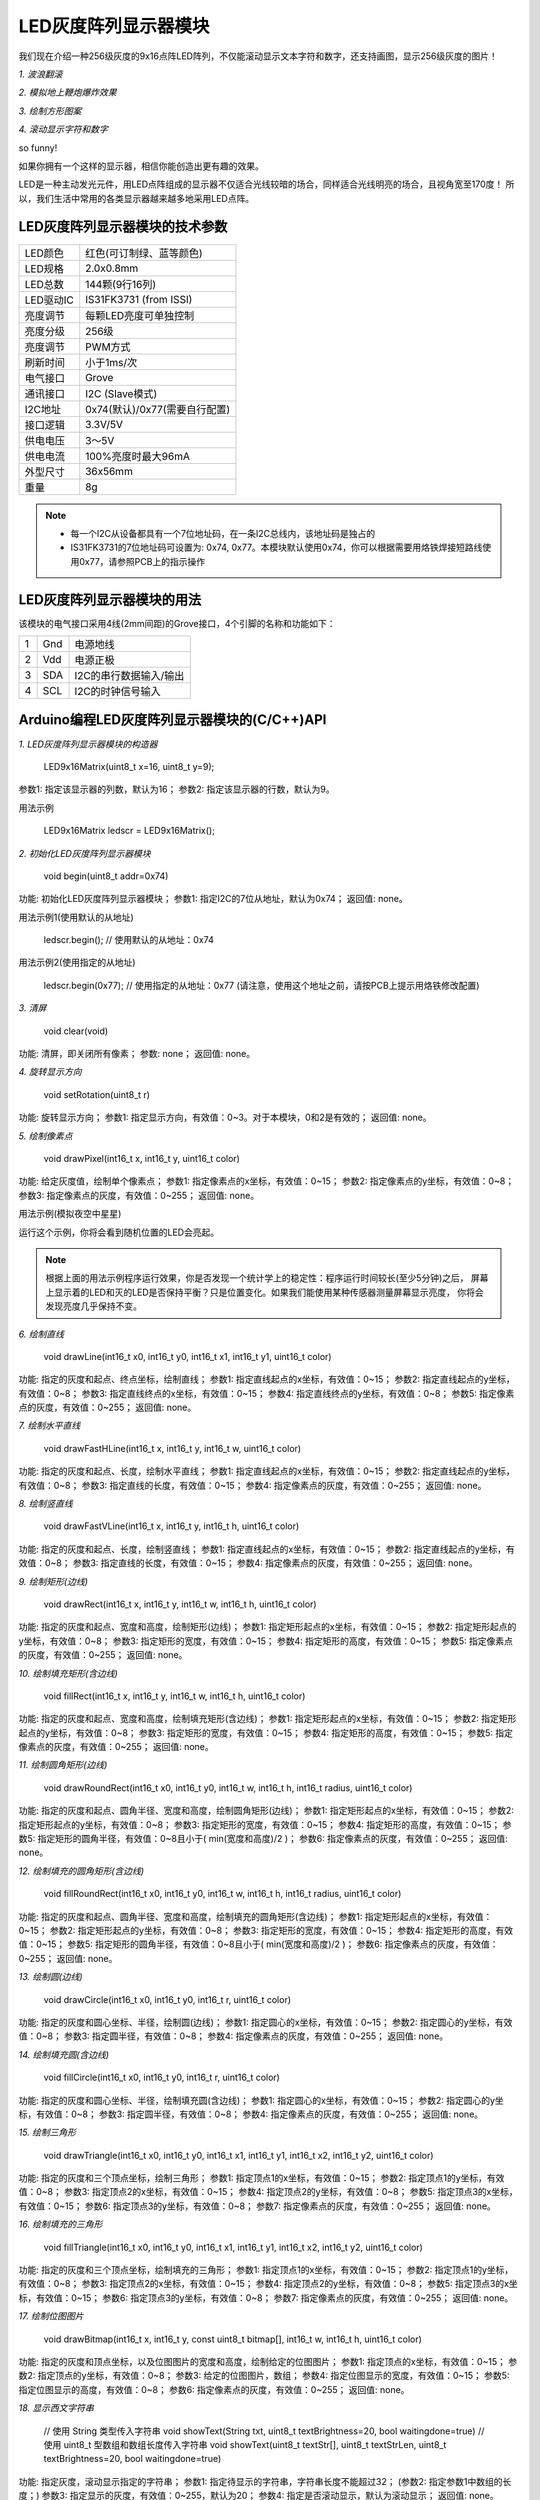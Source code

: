 .. _Grove_D4_GreyLED9x16MatrixModule:

===========================
LED灰度阵列显示器模块
===========================

我们现在介绍一种256级灰度的9x16点阵LED阵列，不仅能滚动显示文本字符和数字，还支持画图，显示256级灰度的图片！

*1. 波浪翻滚*

.. image:: ../_static/images/GroveModules/Grove_D4_GreyLED9x16MatrixModule/IMG_2551.gif
    :align: center 

*2. 模拟地上鞭炮爆炸效果*

.. image:: ../_static/images/GroveModules/Grove_D4_GreyLED9x16MatrixModule/IMG_2552.gif
    :align: center 

*3. 绘制方形图案*

.. image:: ../_static/images/GroveModules/Grove_D4_GreyLED9x16MatrixModule/IMG_2553.gif
    :align: center 

*4. 滚动显示字符和数字*

.. image:: ../_static/images/GroveModules/Grove_D4_GreyLED9x16MatrixModule/IMG_2554.gif
    :align: center 

so funny! 

如果你拥有一个这样的显示器，相信你能创造出更有趣的效果。

LED是一种主动发光元件，用LED点阵组成的显示器不仅适合光线较暗的场合，同样适合光线明亮的场合，且视角宽至170度！
所以，我们生活中常用的各类显示器越来越多地采用LED点阵。


LED灰度阵列显示器模块的技术参数
=================================

==========  ====================================
LED颜色      红色(可订制绿、蓝等颜色)
LED规格      2.0x0.8mm
LED总数      144颗(9行16列)
LED驱动IC    IS31FK3731 (from ISSI)
亮度调节      每颗LED亮度可单独控制
亮度分级      256级
亮度调节      PWM方式
刷新时间      小于1ms/次
电气接口      Grove
通讯接口      I2C (Slave模式)
I2C地址      0x74(默认)/0x77(需要自行配置)
接口逻辑      3.3V/5V
供电电压      3～5V
供电电流      100%亮度时最大96mA
外型尺寸      36x56mm
重量         8g
==========  ====================================

.. note::
    * 每一个I2C从设备都具有一个7位地址码，在一条I2C总线内，该地址码是独占的
    * IS31FK3731的7位地址码可设置为: 0x74, 0x77。本模块默认使用0x74，你可以根据需要用烙铁焊接短路线使用0x77，请参照PCB上的指示操作


LED灰度阵列显示器模块的用法
===========================

该模块的电气接口采用4线(2mm间距)的Grove接口，4个引脚的名称和功能如下：

========  ========  ========
1         Gnd       电源地线
2         Vdd       电源正极
3         SDA       I2C的串行数据输入/输出
4         SCL       I2C的时钟信号输入
========  ========  ========


Arduino编程LED灰度阵列显示器模块的(C/C++)API
===============================================

*1. LED灰度阵列显示器模块的构造器*

    LED9x16Matrix(uint8_t x=16, uint8_t y=9);

参数1: 指定该显示器的列数，默认为16；
参数2: 指定该显示器的行数，默认为9。

用法示例

    LED9x16Matrix  ledscr = LED9x16Matrix();


*2. 初始化LED灰度阵列显示器模块*

    void begin(uint8_t addr=0x74)

功能: 初始化LED灰度阵列显示器模块；
参数1: 指定I2C的7位从地址，默认为0x74；
返回值: none。


用法示例1(使用默认的从地址)

    ledscr.begin();  // 使用默认的从地址：0x74


用法示例2(使用指定的从地址)

    ledscr.begin(0x77);  // 使用指定的从地址：0x77 (请注意，使用这个地址之前，请按PCB上提示用烙铁修改配置)

*3. 清屏*

    void clear(void)

功能: 清屏，即关闭所有像素；
参数: none；
返回值: none。

*4. 旋转显示方向*

    void setRotation(uint8_t r)

功能: 旋转显示方向；
参数1: 指定显示方向，有效值：0~3。对于本模块，0和2是有效的；
返回值: none。

*5. 绘制像素点*

    void drawPixel(int16_t x, int16_t y, uint16_t color)

功能: 给定灰度值，绘制单个像素点；
参数1: 指定像素点的x坐标，有效值：0~15；
参数2: 指定像素点的y坐标，有效值：0~8；
参数3: 指定像素点的灰度，有效值：0~255；
返回值: none。

用法示例(模拟夜空中星星)

.. code-block::
    :linenos:

    #include <LED9x16Matrix_ESP.h>
    LED9x16Matrix ledmatrix=LED9x16Matrix();

    // 最大间隔的灰度表
    uint8_t greyTable[9] = {0, 1, 3, 7, 15, 31, 63, 127, 255};

    void setup() {
        Serial.begin(115200);
        Serial.println();
        Serial.println("demo to LED9x16Matrix");
        ledmatrix.begin(); // 初始化LED灰度显示器
        ledmatrix.setRotation(0); // 默认显示方向
        ledmatrix.clear(); // 清屏
    }
    void loop() {
        int16_t x=random(-1, 16);
        int16_t y=random(-1, 9);
        uint8_t g=random(0, 9);
        ledmatrix.drawPixel(x, y, greyTable[g]); // 随机选择像素，显示随机灰度
        delay(100); 
    }

运行这个示例，你将会看到随机位置的LED会亮起。

.. note::
    根据上面的用法示例程序运行效果，你是否发现一个统计学上的稳定性：程序运行时间较长(至少5分钟)之后，
    屏幕上显示着的LED和灭的LED是否保持平衡？只是位置变化。如果我们能使用某种传感器测量屏幕显示亮度，
    你将会发现亮度几乎保持不变。

*6. 绘制直线*

    void drawLine(int16_t x0, int16_t y0, int16_t x1, int16_t y1, uint16_t color)

功能: 指定的灰度和起点、终点坐标，绘制直线；
参数1: 指定直线起点的x坐标，有效值：0~15；
参数2: 指定直线起点的y坐标，有效值：0~8；
参数3: 指定直线终点的x坐标，有效值：0~15；
参数4: 指定直线终点的y坐标，有效值：0~8；
参数5: 指定像素点的灰度，有效值：0~255；
返回值: none。

*7. 绘制水平直线*

    void drawFastHLine(int16_t x, int16_t y, int16_t w, uint16_t color)

功能: 指定的灰度和起点、长度，绘制水平直线；
参数1: 指定直线起点的x坐标，有效值：0~15；
参数2: 指定直线起点的y坐标，有效值：0~8；
参数3: 指定直线的长度，有效值：0~15；
参数4: 指定像素点的灰度，有效值：0~255；
返回值: none。

*8. 绘制竖直线*

    void drawFastVLine(int16_t x, int16_t y, int16_t h, uint16_t color)

功能: 指定的灰度和起点、长度，绘制竖直线；
参数1: 指定直线起点的x坐标，有效值：0~15；
参数2: 指定直线起点的y坐标，有效值：0~8；
参数3: 指定直线的长度，有效值：0~15；
参数4: 指定像素点的灰度，有效值：0~255；
返回值: none。


*9. 绘制矩形(边线)*

    void drawRect(int16_t x, int16_t y, int16_t w, int16_t h, uint16_t color)

功能: 指定的灰度和起点、宽度和高度，绘制矩形(边线)；
参数1: 指定矩形起点的x坐标，有效值：0~15；
参数2: 指定矩形起点的y坐标，有效值：0~8；
参数3: 指定矩形的宽度，有效值：0~15；
参数4: 指定矩形的高度，有效值：0~15；
参数5: 指定像素点的灰度，有效值：0~255；
返回值: none。

*10. 绘制填充矩形(含边线)*

    void fillRect(int16_t x, int16_t y, int16_t w, int16_t h, uint16_t color)

功能: 指定的灰度和起点、宽度和高度，绘制填充矩形(含边线)；
参数1: 指定矩形起点的x坐标，有效值：0~15；
参数2: 指定矩形起点的y坐标，有效值：0~8；
参数3: 指定矩形的宽度，有效值：0~15；
参数4: 指定矩形的高度，有效值：0~15；
参数5: 指定像素点的灰度，有效值：0~255；
返回值: none。

*11. 绘制圆角矩形(边线)*

    void drawRoundRect(int16_t x0, int16_t y0, int16_t w, int16_t h, int16_t radius, uint16_t color)

功能: 指定的灰度和起点、圆角半径、宽度和高度，绘制圆角矩形(边线)；
参数1: 指定矩形起点的x坐标，有效值：0~15；
参数2: 指定矩形起点的y坐标，有效值：0~8；
参数3: 指定矩形的宽度，有效值：0~15；
参数4: 指定矩形的高度，有效值：0~15；
参数5: 指定矩形的圆角半径，有效值：0~8且小于( min(宽度和高度)/2 )；
参数6: 指定像素点的灰度，有效值：0~255；
返回值: none。

*12. 绘制填充的圆角矩形(含边线)*

    void fillRoundRect(int16_t x0, int16_t y0, int16_t w, int16_t h, int16_t radius, uint16_t color)

功能: 指定的灰度和起点、圆角半径、宽度和高度，绘制填充的圆角矩形(含边线)；
参数1: 指定矩形起点的x坐标，有效值：0~15；
参数2: 指定矩形起点的y坐标，有效值：0~8；
参数3: 指定矩形的宽度，有效值：0~15；
参数4: 指定矩形的高度，有效值：0~15；
参数5: 指定矩形的圆角半径，有效值：0~8且小于( min(宽度和高度)/2 )；
参数6: 指定像素点的灰度，有效值：0~255；
返回值: none。


*13. 绘制圆(边线)*

    void drawCircle(int16_t x0, int16_t y0, int16_t r, uint16_t color)

功能: 指定的灰度和圆心坐标、半径，绘制圆(边线)；
参数1: 指定圆心的x坐标，有效值：0~15；
参数2: 指定圆心的y坐标，有效值：0~8；
参数3: 指定圆半径，有效值：0~8；
参数4: 指定像素点的灰度，有效值：0~255；
返回值: none。

*14. 绘制填充圆(含边线)*

    void fillCircle(int16_t x0, int16_t y0, int16_t r, uint16_t color)

功能: 指定的灰度和圆心坐标、半径，绘制填充圆(含边线)；
参数1: 指定圆心的x坐标，有效值：0~15；
参数2: 指定圆心的y坐标，有效值：0~8；
参数3: 指定圆半径，有效值：0~8；
参数4: 指定像素点的灰度，有效值：0~255；
返回值: none。

*15. 绘制三角形*

    void drawTriangle(int16_t x0, int16_t y0, int16_t x1, int16_t y1, int16_t x2, int16_t y2, uint16_t color)

功能: 指定的灰度和三个顶点坐标，绘制三角形；
参数1: 指定顶点1的x坐标，有效值：0~15；
参数2: 指定顶点1的y坐标，有效值：0~8；
参数3: 指定顶点2的x坐标，有效值：0~15；
参数4: 指定顶点2的y坐标，有效值：0~8；
参数5: 指定顶点3的x坐标，有效值：0~15；
参数6: 指定顶点3的y坐标，有效值：0~8；
参数7: 指定像素点的灰度，有效值：0~255；
返回值: none。

*16. 绘制填充的三角形*

    void fillTriangle(int16_t x0, int16_t y0, int16_t x1, int16_t y1, int16_t x2, int16_t y2, uint16_t color)

功能: 指定的灰度和三个顶点坐标，绘制填充的三角形；
参数1: 指定顶点1的x坐标，有效值：0~15；
参数2: 指定顶点1的y坐标，有效值：0~8；
参数3: 指定顶点2的x坐标，有效值：0~15；
参数4: 指定顶点2的y坐标，有效值：0~8；
参数5: 指定顶点3的x坐标，有效值：0~15；
参数6: 指定顶点3的y坐标，有效值：0~8；
参数7: 指定像素点的灰度，有效值：0~255；
返回值: none。

*17. 绘制位图图片*

    void drawBitmap(int16_t x, int16_t y, const uint8_t bitmap[], int16_t w, int16_t h, uint16_t color)

功能: 指定的灰度和顶点坐标，以及位图图片的宽度和高度，绘制给定的位图图片；
参数1: 指定顶点的x坐标，有效值：0~15；
参数2: 指定顶点的y坐标，有效值：0~8；
参数3: 给定的位图图片，数组；
参数4: 指定位图显示的宽度，有效值：0~15；
参数5: 指定位图显示的高度，有效值：0~8；
参数6: 指定像素点的灰度，有效值：0~255；
返回值: none。

*18. 显示西文字符串*

    // 使用 String 类型传入字符串
    void showText(String txt, uint8_t textBrightness=20, bool waitingdone=true)
    // 使用 uint8_t 型数组和数组长度传入字符串
    void showText(uint8_t textStr[], uint8_t textStrLen, uint8_t textBrightness=20, bool waitingdone=true)

功能: 指定灰度，滚动显示指定的字符串；
参数1: 指定待显示的字符串，字符串长度不能超过32；
(参数2: 指定参数1中数组的长度；)
参数3: 指定显示的灰度，有效值：0~255，默认为20；
参数4: 指定是否滚动显示，默认为滚动显示；
返回值: none。

*19. 显示数值*

    void showNumber( number, uint8_t textBrightness=20, bool waitingdone=true)

功能: 指定灰度，滚动显示指定的数值；
参数1: 指定待显示的数值。务必以明确的待显示数值的数据类型(uint8_t/int8_t/uint16_t/int16_t/uint32_t/int32_t/float)；
参数3: 指定显示的灰度，有效值：0~255，默认为20；
参数4: 指定是否滚动显示，默认为滚动显示；
返回值: none。


.. _Arduino IDE 1.8x: www.arduino.cc
.. _易造云平台: https://www.ezaoyun.com/
.. _Scratch: https://www.ezaoyun.com:6363/
.. _BlueBox4(蓝盒4): http://www.hibottoy.com/blueBox.html


在Arduino环境使用LED灰度阵列显示器模块
=====================================

如果你已经安装 `Arduino IDE 1.8x`_ 只需要安装 `BlueBox4(蓝盒4)`_ 的BSP(板级支持包)即可实现下面的示例。

复制下面的 `BlueBox4(蓝盒4)`_ 的BSP链接：
https://www.ezaoyun.com:8888/hardware/bluebox4/package_bluebox4_index.json

并根据下图提示的过程维护BSP URL 

.. image:: ../_static/images/GroveModules/Grove_S16_UltrasonicDistanceMeasuringModule/Install_BB4_BSP_1.jpeg
    :align: center

然后启动Arduino的“开发板管理器”，步骤如下图所示。

.. image:: ../_static/images/GroveModules/Grove_S16_UltrasonicDistanceMeasuringModule/Install_BB4_BSP_2.jpeg
    :align: center

在弹出的"Arduino开发板管理器"窗口的搜索栏输入“BlueBox”，然后选择安装BlueBox4。

.. image:: ../_static/images/GroveModules/Grove_S16_UltrasonicDistanceMeasuringModule/Install_BB4_BSP_3.jpeg
    :align: center

或许你在想，使用LED灰度阵列显示器模块，为啥要安装 `BlueBox4(蓝盒4)`_ 的BSP?
这个BSP包含有LED灰度阵列显示器模块的C++库！当你安装好 `BlueBox4(蓝盒4)`_ 的BSP之后，就可以直接使用LED灰度阵列显示器模块了。

**应用示例:**

这个示例也是LED灰度阵列显示器模块的Arduino库自带的，按下图所述过程打开该示例。

.. image:: ../_static/images/GroveModules/Grove_D4_GreyLED9x16MatrixModule/Arduino_0.jpg
    :align: center 

实现本示例之前，需要用专用4芯线将LED灰度阵列显示器模块与 `BlueBox4(蓝盒4)`_ 的(P6和P7)插座连接，(P6和P7)插座也就是I2C插座。
然后打开示例程序，点击“编译并下载”按钮，将程序下载到 `BlueBox4(蓝盒4)`_ 主控制器，即可看到“模拟地上鞭炮爆炸的效果”

该示例程序的源码如下：

.. code-block::
    :linenos:

    #include <LED9x16Matrix_ESP.h>
    LED9x16Matrix  ledmatrix;

    void setup() {
        ledmatrix.begin();
        ledmatrix.setRotation(0);
        ledmatrix.clear();
    }

    void loop() {
        uint8_t xc, yc, dt;
        // 模拟放鞭炮的效果，中心点最亮，依次越来越暗，中心点最先消失
        // 中心点的位置是随机的，持续时间也是随机的
        xc = random(2, 14); yc = random(2, 7);
        dt = random(20, 41);
        ledmatrix.drawPixel(xc, yc, 127);
        delay(dt+10);
        ledmatrix.drawCircle(xc, yc, 1, 64);
        delay(dt);
        ledmatrix.clear();
        ledmatrix.drawCircle(xc, yc, 2, 8);
        ledmatrix.drawCircle(xc, yc, 3, 2);
        delay(60-dt);
        ledmatrix.clear();
        delay(10);
    }

放鞭炮是我国春节的民俗，虽然现在很多城市都禁止燃放鞭炮。当本示例程序在执行期间，我们可以下载或录制一段鞭炮声做背景音，
同时播放“恭喜发财”的音乐，营造一份春节期间的新年快乐氛围。




